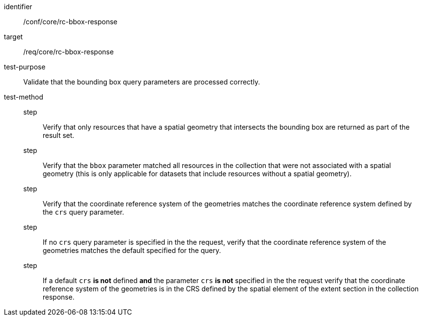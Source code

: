 [[ats_core_rc-bbox-response]]
[abstract_test]
====
[%metadata]
identifier:: /conf/core/rc-bbox-response
target:: /req/core/rc-bbox-response
test-purpose:: Validate that the bounding box query parameters are processed correctly.
test-method::
step::: Verify that only resources that have a spatial geometry that intersects the bounding box are returned as part of the result set.
step::: Verify that the `bbox` parameter matched all resources in the collection that were not associated with a spatial geometry (this is only applicable for datasets that include resources without a spatial geometry).
step::: Verify that the coordinate reference system of the geometries matches the coordinate reference system defined by the `crs` query parameter.
step::: If no `crs` query parameter is specified in the the request, verify that the coordinate reference system of the geometries matches the default specified for the query.
step::: If a default `crs` **is not** defined **and** the parameter `crs` **is not** specified in the the request verify that the coordinate reference system of the geometries is in the CRS defined by the spatial element of the extent section in the collection response.
====
